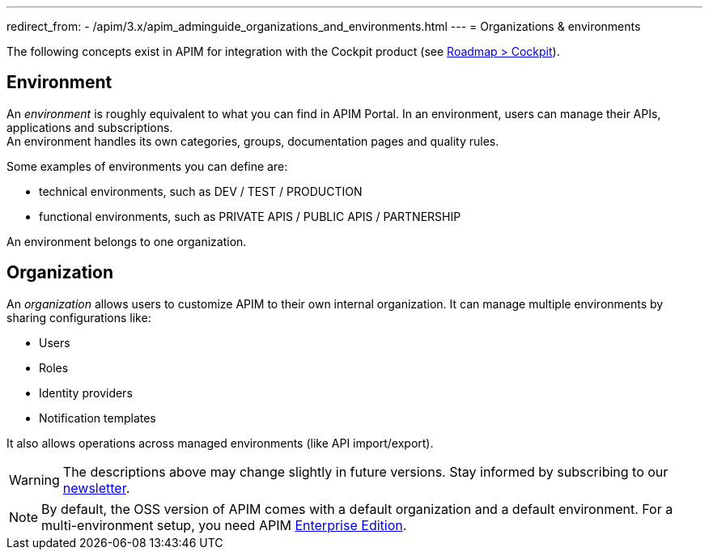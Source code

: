 ---
redirect_from:
  - /apim/3.x/apim_adminguide_organizations_and_environments.html
---
= Organizations & environments

:page-description: Gravitee.io API Management - Admin Guide - Organizations and Environments
:page-keywords: Gravitee.io, API Platform, API Management, API Gateway, oauth2, openid, documentation, manual, guide, reference, api

The following concepts exist in APIM for integration with the Cockpit product (see link:https://www.gravitee.io/products/roadmap[Roadmap > Cockpit]).

== Environment
An _environment_ is roughly equivalent to what you can find in APIM Portal. In an environment, users can manage their APIs, applications and subscriptions. +
An environment handles its own categories, groups, documentation pages and quality rules. +

Some examples of environments you can define are:

* technical environments, such as DEV / TEST / PRODUCTION
* functional environments, such as PRIVATE APIS / PUBLIC APIS / PARTNERSHIP

An environment belongs to one organization.

== Organization
An _organization_ allows users to customize APIM to their own internal organization. It can manage multiple environments by sharing configurations like:

* Users
* Roles
* Identity providers
* Notification templates

It also allows operations across managed environments (like API import/export).

WARNING: The descriptions above may change slightly in future versions. Stay informed by subscribing to our link:https://gravitee.io/[newsletter].

NOTE: By default, the OSS version of APIM comes with a default organization and a default environment. For a multi-environment setup, you need APIM link:/ee/ee_introduction.html[Enterprise Edition].
